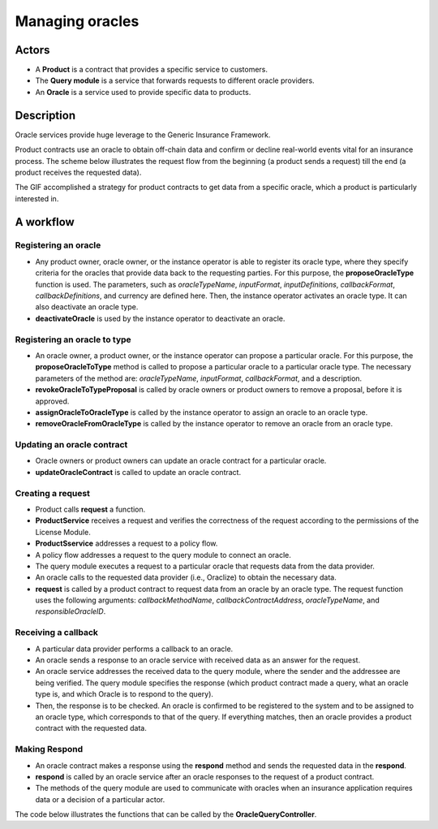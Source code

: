 ﻿.. _rst_table_of_contents:

Managing oracles
================
Actors
------
- A **Product** is a contract that provides a specific service to customers.
- The **Query module** is a service that forwards requests to different oracle providers.
- An **Oracle** is a service used to provide specific data to products.

Description
-----------
Oracle services provide huge leverage to the Generic Insurance Framework.

Product contracts use an oracle to obtain off-chain data and confirm or decline real-world events vital for an insurance process. The scheme below illustrates the request flow from the beginning (a product sends a request) till the end (a product receives the requested data).

The GIF accomplished a strategy for product contracts to get data from a specific oracle, which a product is particularly interested in.

.. image:: oracle_flow.jpeg
    :scale: 50 %
    :align: center
    :alt: request and response flow with oracles

A workflow
----------
Registering an oracle
_____________________
- Any product owner, oracle owner, or the instance operator is able to register its oracle type, where they specify criteria for the oracles that provide data back to the requesting parties. For this purpose, the **proposeOracleType** function is used. The parameters, such as *oracleTypeName*, *inputFormat*, *inputDefinitions*, *callbackFormat*, *callbackDefinitions*, and currency are defined here. Then, the instance operator activates an oracle type. It can also deactivate an oracle type.
- **deactivateOracle** is used by the instance operator to deactivate an oracle.

Registering an oracle to type
_____________________________
- An oracle owner, a product owner, or the instance operator can propose a particular oracle. For this purpose, the **proposeOracleToType** method is called to propose a particular oracle to a particular oracle type.  The necessary parameters of the method are: *oracleTypeName*, *inputFormat*, *callbackFormat*, and a description.
- **revokeOracleToTypeProposal** is called by oracle owners or product owners to remove a proposal, before it is approved.
- **assignOracleToOracleType** is called by the instance operator to assign an oracle to an oracle type.
- **removeOracleFromOracleType** is called by the instance operator to remove an oracle from an oracle type.

Updating an oracle contract
___________________________
- Oracle owners or product owners can update an oracle contract for a particular oracle. 

- **updateOracleContract** is called to update an oracle contract.

Creating a request
__________________
- Product calls **request** a function.
- **ProductService** receives a request and verifies the correctness of the request according to the permissions of the License Module.
- **ProductSservice** addresses a request to a policy flow.
- A policy flow addresses a request to the query module to connect an oracle.
- The query module executes a request to a particular oracle that requests data from the data provider.
- An oracle calls to the requested data provider (i.e., Oraclize) to obtain the necessary data.
- **request** is called by a product contract to request data from an oracle by an oracle type. The request function uses the following arguments: *callbackMethodName*, *callbackContractAddress*, *oracleTypeName*, and *responsibleOracleID*.

Receiving a callback
____________________
- A particular data provider performs a callback to an oracle.
- An oracle sends a response to an oracle service with received data as an answer for the request.
- An oracle service addresses the received data to the query module, where the sender and the addressee are being verified. The query module specifies the response (which product contract made a query, what  an oracle type is, and which Oracle is to respond to the query).
- Then, the response is to be checked. An oracle is confirmed to be registered to the system and to be assigned to an oracle type, which corresponds to that of the query. If everything matches, then an oracle provides a product contract with the requested data.

Making Respond
______________
- An oracle contract makes a response using the **respond** method and sends the requested data in the **respond**.
- **respond** is called by an oracle service after an oracle responses to the request of a product contract. 
- The methods of the query module are used to communicate with oracles when an insurance application requires data or a decision of a particular actor.

The code below illustrates the functions that can be called by the **OracleQueryController**.

.. code-block:: solidity
   :linenos:

    interface IQueryController {
 
    function proposeOracleType(
        bytes32 _oracleTypeName,
        string calldata _inputFormat,
        string calldata _callbackFormat,
        string calldata _description
    ) external;
  
    function activateOracleType(bytes32 _oracleTypeName) external;
  
    function deactivateOracleType(bytes32 _oracleTypeName) external;
 
    function removeOracleType(bytes32 _oracleTypeName) external;
 
    function proposeOracle(
        address _sender,
        address _oracleContract,
        string calldata _description
    ) external returns (uint256 _oracleId);
 
    function updateOracleContract(
        address _sender,
        address _newOracleContract,
        uint256 _oracleId
    ) external;
 
    function activateOracle(uint256 _oracleId) external;
 
    function deactivateOracle(uint256 _oracleId) external;
 
    function removeOracle(uint256 _oracleId) external;
 
    function proposeOracleToType(
        address _sender,
        bytes32 _oracleTypeName,
        uint256 _oracleId
    ) external returns (uint256 _proposalId);
 
    function revokeOracleToTypeProposal(
        address _sender,
        bytes32 _oracleTypeName,
        uint256 _proposalId
    ) external;
 
    function assignOracleToOracleType(
        bytes32 _oracleTypeName,
        uint256 _proposalId
    ) external;
 
    function removeOracleFromOracleType(
        bytes32 _oracleTypeName,
        uint256 _oracleId
    ) external;
 
    function request(
        bytes calldata _input,
        string calldata _callbackMethodName,
        address _callabackContractAddress,
        bytes32 _oracleTypeName,
        uint256 _responsibleOracleId
    ) external returns (uint256 _requestId);
 
    function respond(
        uint256 _requestId,
        address _responder,
        bytes calldata _data
    ) external returns (uint256 _responseId);
    }
